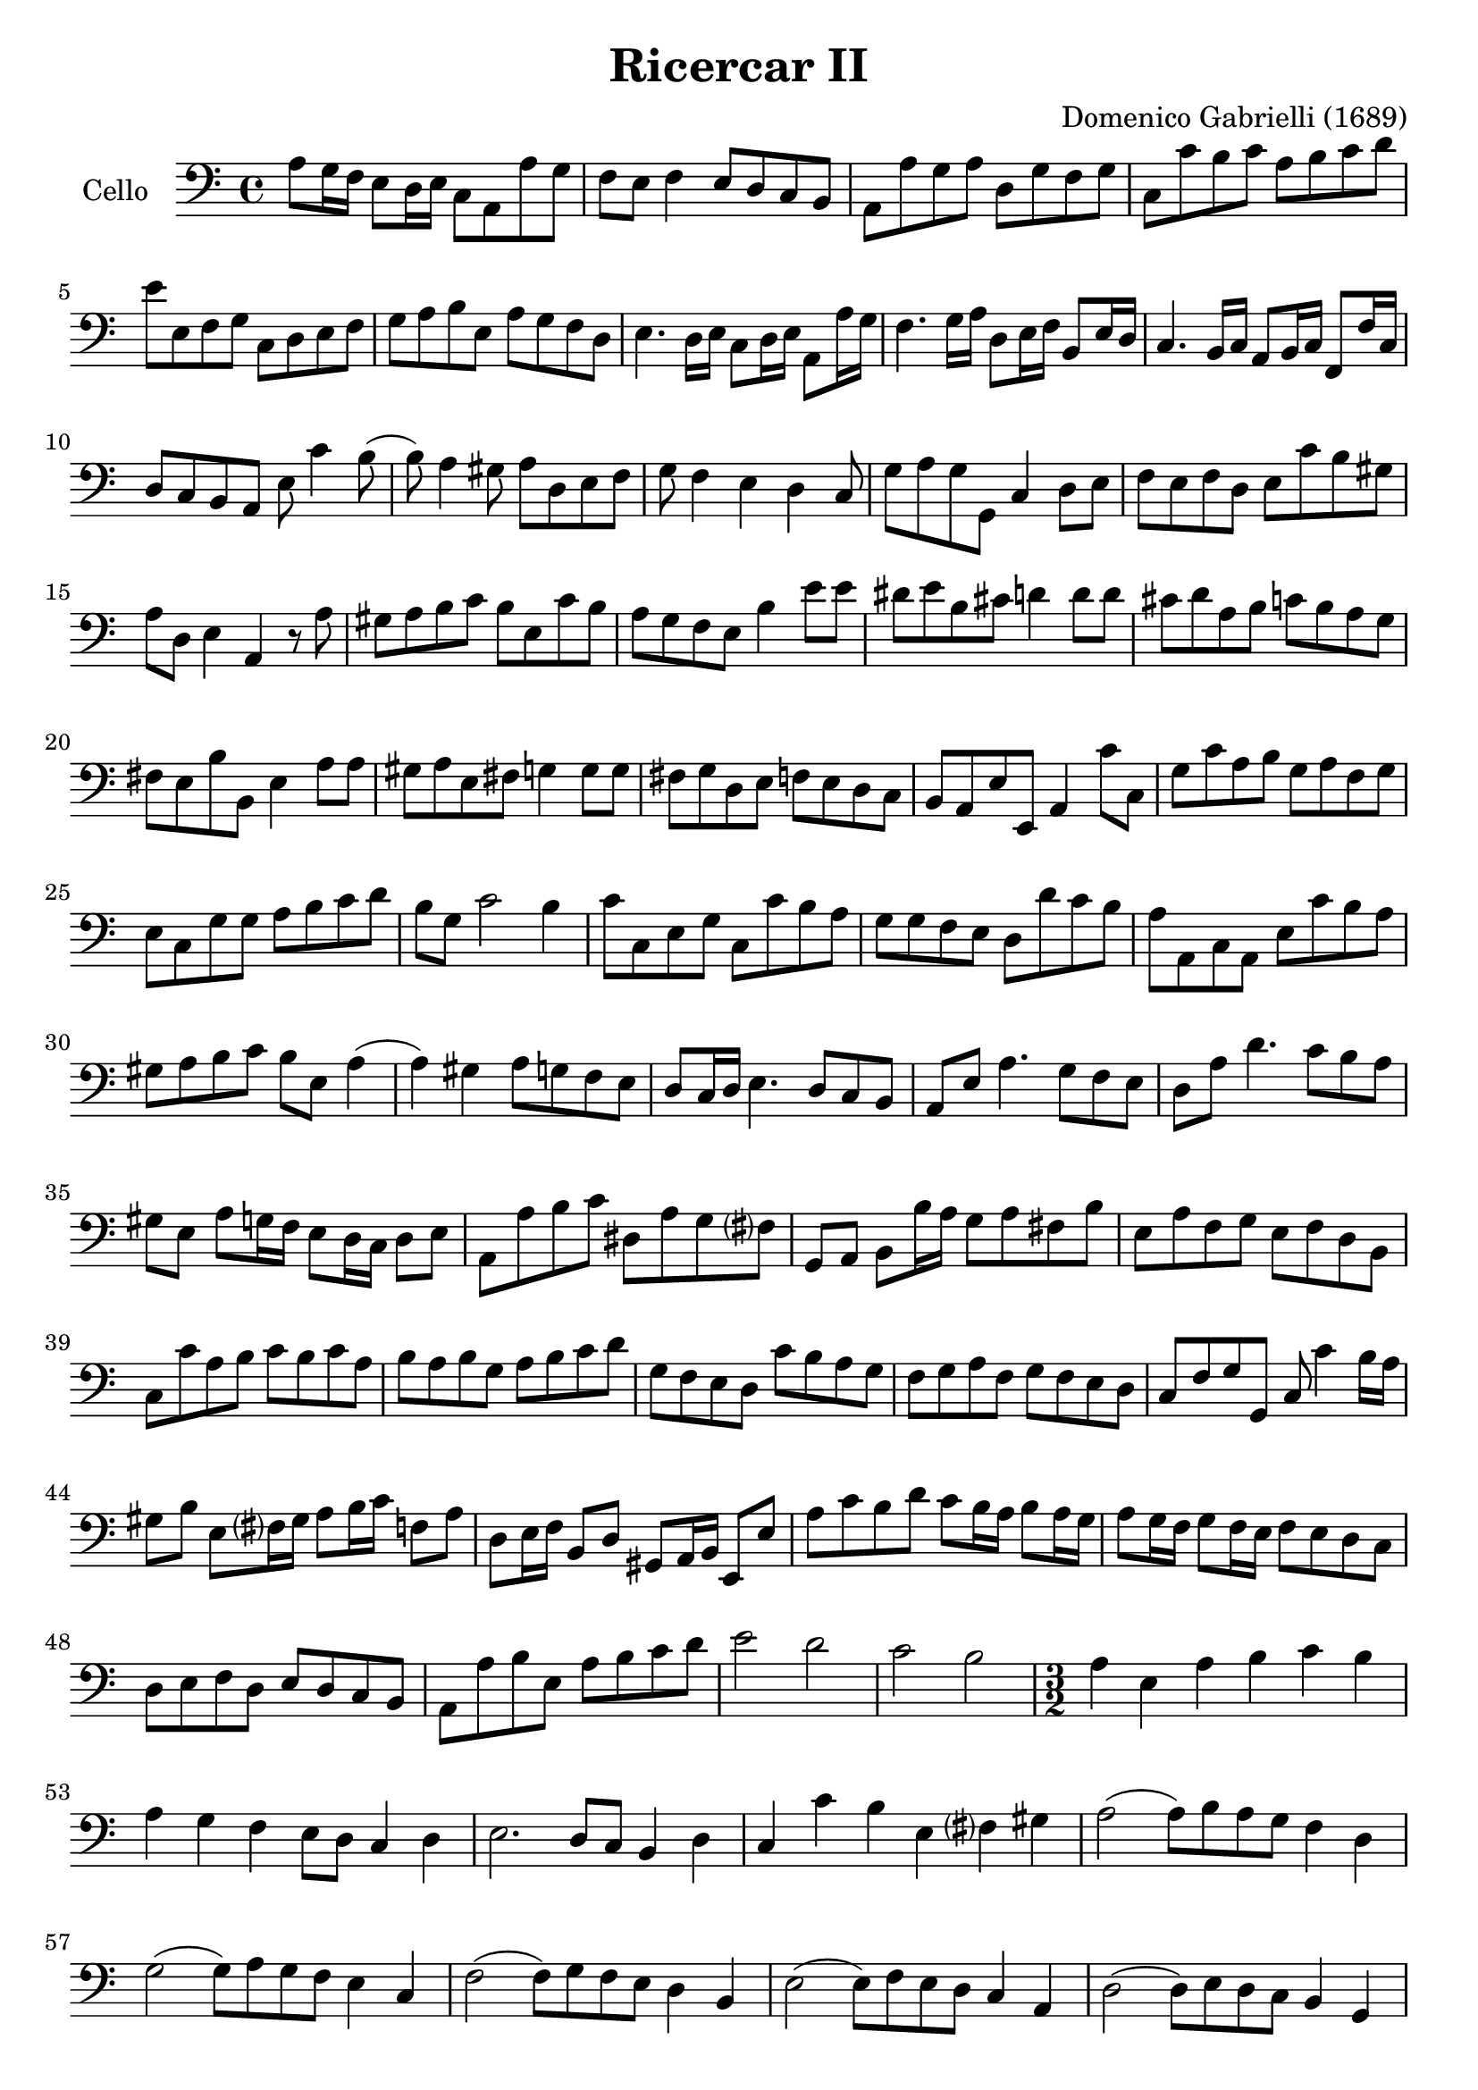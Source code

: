 #(set-global-staff-size 21)

\version "2.18.2"
\header {
  title = "Ricercar II"
  composer = "Domenico Gabrielli (1689)"
}

\score {
  \new Staff
   \with {instrumentName = #"Cello "}
   {
   \language "italiano"
   \override Hairpin.to-barline = ##f
   \time 4/4
   \key do \major
   \clef "bass"
   la8 sol16 fa16 mi8 re16 mi16 do8 la,8 la8 sol8                 % 1
   fa8 mi8 fa4 mi8 re8 do8 si,8                                   % 2
   la,8 la8 sol8 la8 re8 sol8 fa8 sol8                            % 3
   do8 do'8 si8 do'8 la8 si8 do'8 re'8                            % 4
   mi'8 mi8 fa8 sol8 do8 re8 mi8 fa8                              % 5
   sol8 la8 si8 mi8 la8 sol8 fa8 re8                              % 6
   mi4. re16 mi16 do8 re16 mi16 la,8 la16 sol16                   % 7
   fa4. sol16 la16 re8 mi16 fa16 si,8 mi16 re16                   % 8
   do4. si,16 do16 la,8 si,16 do16 fa,8 fa16 do16                 % 9
   re8 do8 si,8 la,8 mi8 do'4 si8(                                % 10
   si8) la4 sold8 la8 re8 mi8 fa8                                 % 11
   sol8 fa4 mi4 re4 do8                                           % 12
   sol8 la8 sol8 sol,8 do4 re8 mi8                                % 13
   fa8 mi8 fa8 re8 mi8 do'8 si8 sold8                             % 14
   la8 re8 mi4 la,4 r8 la8                                        % 15
   sold8 la8 si8 do'8 si8 mi8 do'8 si8                            % 16
   la8 sol8 fa8 mi8 si4 mi'8 mi'8                                 % 17
   red'8 mi'8 si8 dod'8 re'4 re'8 re'8                            % 18
   dod'8 re'8 la8 si8 do'8 si8 la8 sol8                           % 19
   fad8 mi8 si8 si,8 mi4 la8 la8                                  % 20
   sold8 la8 mi8 fad8 sol4 sol8 sol8                              % 21
   fad8 sol re8 mi8 fa8 mi8 re8 do8                               % 22
   si,8 la,8 mi8 mi,8 la,4 do'8 do8                               % 23
   sol8 do'8 la8 si8 sol8 la8 fa8 sol8                            % 24
   mi8 do8 sol8 sol8 la8 si8 do'8 re'8                            % 25
   si8 sol8 do'2 si4                                              % 26
   do'8 do8 mi8 sol8 do8 do'8 si8 la8                             % 27
   sol8 sol8 fa8 mi8 re8 re'8 do'8 si8                            % 28
   la8 la,8 do8 la,8 mi8 do'8 si8 la8                             % 29
   sold8 la8 si8 do'8 si8 mi8 la4(                                % 30
   la4) sold4 la8 sol8 fa8 mi8                                    % 31
   re8 do16 re16 mi4. re8 do8 si,8                                % 32
   la,8 mi8 la4. sol8 fa8 mi8                                     % 33
   re8 la8 re'4. do'8 si8 la8                                     % 34
   sold8 mi8 la8 sol16 fa16 mi8 re16 do16 re8 mi8                 % 35
   la,8 la8 si8 do'8 red8 la8 sol8 fad?8                          % 36
   sol,8 la,8 si,8 si16 la16 sol8 la8 fad8 si8                    % 37
   mi8 la8 fa8 sol8 mi8 fa8 re8 si,8                              % 38
   do8 do'8 la8 si8 do'8 si8 do'8 la8                             % 39
   si8 la8 si8 sol8 la8 si8 do'8 re'8                             % 40
   sol8 fa8 mi8 re8 do'8 si8 la8 sol8                             % 41
   fa8 sol8 la8 fa8 sol8 fa8 mi8 re8                              % 42
   do8 fa8 sol8 sol,8 do8 do'4 si16 la16                          % 43
   sold8 si8 mi8 fad?16 sold16 la8 si16 do'16 fa8 la8             % 44
   re8 mi16 fa16 si,8 re8 sold,8 la,16 si,16 mi,8 mi8             % 45
   la8 do'8 si8 re'8 do'8 si16 la16 si8 la16 sol16                % 46
   la8 sol16 fa16 sol8 fa16 mi16 fa8 mi8 re8 do8                  % 47
   re8 mi8 fa8 re8 mi8 re8 do8 si,8                               % 48
   la,8 la8 si8 mi8 la8 si8 do'8 re'8                             % 49
   mi'2 re'2                                                      % 50
   do'2 si2                                                       % 51
   \time 3/2
   la4 mi4 la4 si4 do'4 si4                                       % 52
   la4 sol4 fa4 mi8 re8 do4 re4                                   % 53
   mi2. re8 do8 si,4 re4                                          % 54
   do4 do'4 si4 mi4 fad?4 sold4                                   % 55
   la2(la8) si8 la8 sol8 fa4 re4                                  % 56
   sol2(sol8) la8 sol8 fa8 mi4 do4                                % 57
   fa2(fa8) sol8 fa8 mi8 re4 si,4                                 % 58
   mi2(mi8) fa8 mi8 re8 do4 la,4                                  % 59
   re2(re8) mi8 re8 do8 si,4 sol,4                                % 60
   do4 do'4 mi4 fa4 sol4 sol,4                                    % 61
   do4 sol,4 do4 re4 mi4 fa4                                      % 62
   sol4 fa8 mi8 re4 do4 re4 mi4                                   % 63
   fa4 mi4 fa4 mi4 fa4 re4                                        % 64
   mi8 fa8 mi8 re8 do8 re8 do8 si,8 la,4 la8 sol8                 % 65
   fa4 mi8 re8 do4 re4 mi4 mi,4                                   % 66
   la,4 la4 si4 do'4 la4 si4                                      % 67
   sol4 la4 fa4 sol4 mi4 fa4                                      % 68
   re4 si,4 do4 fa4 sol4 sol,4                                    % 69
   do4 do'8 do'8 do'4 do8 do8 do8 re8 mi8 fa8                     % 70
   sol4 sol,8 sol,8 sol,4 sol8 sol8 sol8 fa8 mi8 re8              % 71
   re4 re'8 re'8 re'4 re8 re8 re8 mi8 fa8 sol8                    % 72
   la4 la,8 la,8 la,4 la8 la8 la8 sol8 fa8 mi8                    % 73
   mi4 fa4 mi4 re4 do4 si,4                                       % 74
   la4 si4 la4 sol4 fa4 mi4                                       % 75
   re4 mi4 re4 do4 si,4 la,4                                      % 76
   mi4 fa4 mi4 re4 do4 si,4                                       % 77
   la,4 la8 si8 do'4 do8 re8 mi4 mi8 fa8                          % 78
   sol4 fa8 mi8 re4 re'8 dod'8 re'4 do'?8 si8                     % 79
   la4 do8 si,8 la,4 do'8 si8 la4 sol8 fa8                        % 80
   mi4 fa8 mi8 re4 mi8 re8 do4 re8 do8                            % 81
   si,4 re8 do8 si,4 re8 do8 si,8 do8 re8 mi8                     % 82
   do4 la,4 la4 si4 do'4 sold4                                    % 83
   la4 mi4 fa4 re4 mi4 mi,4                                       % 84
   la,2 r2 r2                                                     % 85
   mi'4 mi'4 la4 la4 mi4 mi4                                      % 86
   do4 la,4 la8 si8 do'8 si8 la8 sol8 fad8 mi8                    % 87
   si8 do'8 si8 la8 sol8 la8 sol8 fad?8 mi4 do4                   % 88
   do'8 re'8 do'8 si8 la8 si8 la8 sol8 fad8 sol8 fad8 mi8         % 89
   si8 la8 si8 do'8 si8 do'8 si8 do'8 la8 si8 la8 si8             % 90
   sol8 la8 sol8 fad?8 mi8 fad?8 sol8 la8 si4 si,4                % 91
   mi8 fa8 mi8 re8 do4 do'4 si4 do'4                              % 92
   la8 si8 la8 sol8 fa4 mi4 re4 sol4                              % 93
   mi8 fa8 mi8 re8 do4 do'4 si4 la4                               % 94
   sol8 la8 si8 sol8 do'8 si8 la8 sol8 la8 sol8 fa8 mi8           % 95
   fa8 mi8 fa8 sol8 la8 sol8 la8 fa8 sol4 sol,4                   % 96
   do4 mi'4 mi'4 re'8 do'8 si4 re'4                               % 97
   do'4 si8 la8 sold4 si4 mi4 fad?8 sold?8                        % 98
   la4 do'8 si8 la8 si8 la8 sol8 fa8 sol8 fa8 mi8                 % 99
   re8 mi8 re8 do8 si,4 la,4 mi4 mi,4                             % 100
   la,8 si,8 do8 re8 mi8 fa8 mi8 re8 do8 re8 do8 si,8             % 101
   la,8 si,8 do8 si,8 la,8 si,8 do8 si,8 la,8 si,8 do8 la,8       % 102
   si,8 do8 re8 do8 si,8 do8 re8 do8 si,8 do8 re8 si,8            % 103
   do8 re8 mi8 re8 do8 re8 mi8 re8 do8 re8 mi8 do8                % 104
   re8 mi8 fa8 mi8 re8 mi8 fa8 mi8 re8 mi8 fa8 re8                % 105
   mi8 fa8 sol8 fa8 mi8 fa8 sol8 fa8 mi8 fa8 sol8 mi8             % 106
   fa8 sol8 la8 sol8 fa8 sol8 la8 sol8 fa8 sol8 la8 fa8           % 107
   sol8 la8 si8 la8 sol8 la8 si8 la8 sol8 la8 si8 sol8            % 108
   la8 si8 do'8 si8 la8 si8 do'8 si8 la8 si8 do'8 la8             % 109
   si8 do'8 re'8 do'8 si8 do'8 re'8 do'8 si8 do'8 re'8 si8        % 110
   do'8 re'8 do'8 si8 la8 si8 la8 sol8 fa8 sol8 fa8 mi8           % 111
   re8 mi8 fa8 mi8 re8 mi8 fa8 mi8 re8 do8 si,8 la,8              % 112
   sol,4 la,4 sol,4 fa,4 mi,4 re,4                                % 113
   do,4 re,4 mi,4 fa,4 sol,4 sol4                                 % 114
   do'4 do4 r4 do8 re8 mi8 fa8 mi8 fa8                            % 115
   sol4 sol,4 r4 sol,8 la,8 si,8 do8 si,8 do8                     % 116
   re4 re,4 r4 re8 mi8 fa8 mi8 fa8 re8                            % 117
   la4 la,4 r4 la8 si8 do'8 si8 do' la8                           % 118
   mi'4 re'4 do'4 si4 la4 sol4                                    % 119
   fa4 mi4 re4 do4 si,4 la,4                                      % 120
   sold,4 fa,4 mi,4 re,4 do,4 si,4                                % 121
   do4 do,4 re4 re,4 mi4 mi,4                                     % 122
   fa4 fa,4 sol4 sol,4 la4 la,4                                   % 123
   si4 si,4 do'4 do4 re4 fa4                                      % 124
   mi8 fa8 mi8 re8 do4 re4 mi4 mi,4                               % 125
   la,4 do'8 si8 la4 do8 si,8 la,4 la8 sol8                       % 126
   fa4 fa,8 mi,8 re,4 re8 do8 si,4 si8 la8                        % 127
   sol4 si,8 la,8 sol,4 re'8 do'8 si4 sol,8 fa,8                  % 128
   mi,4 mi'8 re'8 do'4 la,8 si,8 do4 re8 mi8                      % 129
   fa4 la8 sol8 fa4 mi8 fa8 re4 sol8 fa8                          % 130
   mi4 do8 re8 mi4 sol8 fa8 mi8 re8 mi8 do8                       % 131
   si,4 re'8 do'8 si4 re'8 do'8 si8 re'8 do'8 si8                 % 132
   do'4 la8 sol8 fa4 re,8 mi,8 fad,8 sol,8 la,8 fad,8             % 133
   sol,8 sol8 sol8 sol8 re8 sol8 sol8 sol8 si,8 sol8 sol8 sol8    % 134
   mi8 sol8 sol8 sol8 do8 do'8 do'8 do'8 sol8 do'8 do'8 do'8      % 135
   la8 do'8 do'8 do'8 fa8 la8 la8 la8 fa8 la8 la8 la8             % 136
   re4 mi4 fa4 mi4 fa4 re4                                        % 137
   mi4 mi,4 sold,4 sold4 la4 la,4                                 % 138
   si,4 si4 do'4 do4 re4 re'4                                     % 139
   mi'4 mi4 fa4 fa,4 sol,4 sol4                                   % 140
   la4 la,4 si,4 si4 do'4 do4                                     % 141
   re4 mi4 fa4 la4 sol4 sol,4                                     % 142
   do4 r4 re4 r4 mi4 r4                                           % 143
   fa8 fa8 r4 re8 re8 r4 si,8 si,8 r4                             % 144
   mi8 fa8 mi8 re8 do4 re4 mi4 mi,4                               % 145
   fa,4 mi,8 re,8 do,4 re,4 mi,4 mi'4                             % 146
   do'4 si8 la8 sold4 la8 si8 mi4 fad?8 sold?8                    % 147
   la4 mi4 fa4 re4 mi4 mi,4                                       % 148
   la,8 la8 sol8 fa8 mi8 fa8 mi8 re8 do8 re8 do8 si,8             % 149
   la,8 si,8 la,8 si,8 do8 re8 do8 si,8 do8 re8 do8 re8           % 150
   mi4 la4 si4 mi4 la4 do4                                        % 151
   re2 r4 re4 mi2                                                 % 152
   la,2 mi2 mi,2                                                  % 153
   \bar "|."
 }
}
